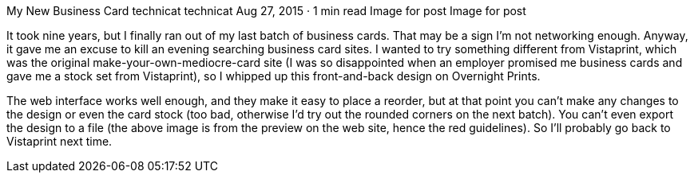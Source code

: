 My New Business Card
technicat
technicat
Aug 27, 2015 · 1 min read
Image for post
Image for post

It took nine years, but I finally ran out of my last batch of business cards. That may be a sign I’m not networking enough. Anyway, it gave me an excuse to kill an evening searching business card sites. I wanted to try something different from Vistaprint, which was the original make-your-own-mediocre-card site (I was so disappointed when an employer promised me business cards and gave me a stock set from Vistaprint), so I whipped up this front-and-back design on Overnight Prints.

The web interface works well enough, and they make it easy to place a reorder, but at that point you can’t make any changes to the design or even the card stock (too bad, otherwise I’d try out the rounded corners on the next batch). You can’t even export the design to a file (the above image is from the preview on the web site, hence the red guidelines). So I’ll probably go back to Vistaprint next time.
